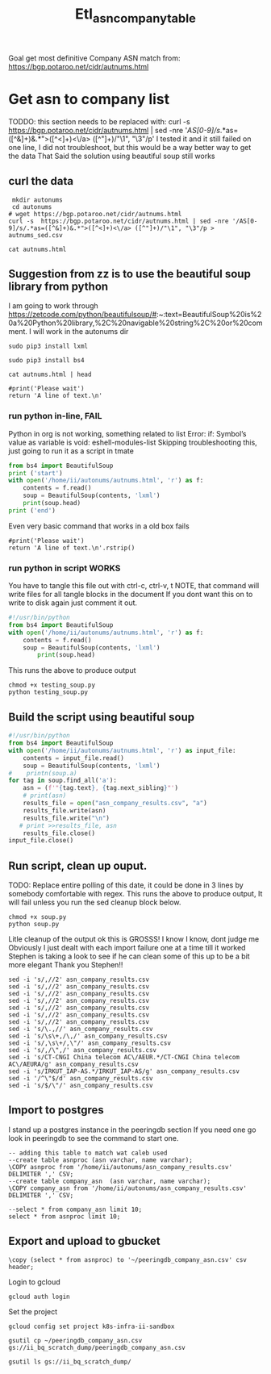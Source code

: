 #+TITLE: Etl_asn_company_table
Goal get most definitive Company ASN match from:
https://bgp.potaroo.net/cidr/autnums.html

* Get asn to company list
TODDO: this section needs to be replaced with:
curl -s  https://bgp.potaroo.net/cidr/autnums.html | sed -nre '/AS[0-9]/s/.*as=([^&]+)&.*">([^<]+)<\/a> ([^"]+)/"\1", "\3"/p'
I tested it and it still failed on one line, I did not troubleshoot, but this would be a way better way to get the data
That Said the solution using beautiful soup still works

** curl the data
#+BEGIN_SRC tmate :window autonums :dir (concat (getenv "HOME"))
 mkdir autonums
 cd autonums
# wget https://bgp.potaroo.net/cidr/autnums.html
curl -s  https://bgp.potaroo.net/cidr/autnums.html | sed -nre '/AS[0-9]/s/.*as=([^&]+)&.*">([^<]+)<\/a> ([^"]+)/"\1", "\3"/p > autnums_sed.csv
#+END_SRC
#+BEGIN_SRC tmate :window autonums :dir (concat (getenv "HOME") "/autonums")
cat autnums.html
#+END_SRC
** Suggestion from zz is to use the beautiful soup library from python
I am going to work through https://zetcode.com/python/beautifulsoup/#:~:text=BeautifulSoup%20is%20a%20Python%20library,%2C%20navigable%20string%2C%20or%20comment.
I will work in the autonums dir

#+BEGIN_SRC tmate :window autonums :dir (concat (getenv "HOME") "/autonums")
sudo pip3 install lxml
#+END_SRC
#+BEGIN_SRC tmate :window autonums :dir (concat (getenv "HOME") "/autonums")
sudo pip3 install bs4
#+END_SRC
#+BEGIN_SRC tmate :window autonums :dir (concat (getenv "HOME") "/autonums")
cat autnums.html | head
#+END_SRC

#+BEGIN_SRC python tmate :window python
#print('Please wait')
return 'A line of text.\n'
#+END_SRC

#+RESULTS:
#+begin_example
/home/ii/ii/org/research
#+end_example
*** run python in-line, FAIL
Python in org is not working, something related to list
Error: if: Symbol’s value as variable is void: eshell-modules-list
Skipping troubleshooting this, just going to run it as a script in tmate
#+BEGIN_SRC python :dir (concat (getenv "HOME") "/autonums") :results output
from bs4 import BeautifulSoup
print ('start')
with open('/home/ii/autonums/autnums.html', 'r') as f:
    contents = f.read()
    soup = BeautifulSoup(contents, 'lxml')
    print(soup.head)
print ('end')
#+END_SRC
Even very basic command that works in a old box fails
#+BEGIN_SRC python tmate :window python
#print('Please wait')
return 'A line of text.\n'.rstrip()
#+END_SRC

*** run python in script WORKS
You have to tangle this file out with ctrl-c, ctrl-v, t
NOTE, that command will write files for all tangle blocks in the document
If you dont want this on to write to disk again just comment it out.
#+BEGIN_SRC python :tangle (concat (getenv "HOME") "/autonums/testing_soup.py")
#!/usr/bin/python
from bs4 import BeautifulSoup
with open('/home/ii/autonums/autnums.html', 'r') as f:
    contents = f.read()
    soup = BeautifulSoup(contents, 'lxml')
        print(soup.head)
#+END_SRC
This runs the above to produce output
#+BEGIN_SRC tmate :window autonums :dir (concat (getenv "HOME") "/autonums")
chmod +x testing_soup.py
python testing_soup.py
#+END_SRC
** Build the script using beautiful soup
#+BEGIN_SRC python :tangle (concat (getenv "HOME") "/autonums/soup.py")
#!/usr/bin/python
from bs4 import BeautifulSoup
with open('/home/ii/autonums/autnums.html', 'r') as input_file:
    contents = input_file.read()
    soup = BeautifulSoup(contents, 'lxml')
#    printn(soup.a)
for tag in soup.find_all('a'):
    asn = (f'"{tag.text}, {tag.next_sibling}"')
    # print(asn)
    results_file = open("asn_company_results.csv", "a")
    results_file.write(asn)
    results_file.write("\n")
   # print >>results_file, asn
    results_file.close()
input_file.close()
#+END_SRC
** Run script, clean up ouput.
TODO: Replace entire polling of this date, it could be done in 3 lines by somebody comfortable with regex.
This runs the above to produce output,
It will fail unless you run the sed cleanup block below.
    #+BEGIN_SRC tmate :window autonums :dir (concat (getenv "HOME") "/autonums")
chmod +x soup.py
python soup.py
#+END_SRC
Litle cleanup of the output
ok this is GROSSS! I know I know, dont judge me
Obviously I just dealt with each import failure one at a time till it worked
Stephen is taking a look to see if he can clean some of this up to be a bit more elegant
Thank you Stephen!!
#+BEGIN_SRC tmate :window autonums :dir (concat (getenv "HOME") "/autonums")
sed -i 's/,//2' asn_company_results.csv
sed -i 's/,//2' asn_company_results.csv
sed -i 's/,//2' asn_company_results.csv
sed -i 's/,//2' asn_company_results.csv
sed -i 's/,//2' asn_company_results.csv
sed -i 's/,//2' asn_company_results.csv
sed -i 's/,//2' asn_company_results.csv
sed -i 's/\.,//' asn_company_results.csv
sed -i 's/\s\+,/\,/' asn_company_results.csv
sed -i 's/,\s\+/,\"/' asn_company_results.csv
sed -i 's/,/\",/' asn_company_results.csv
sed -i 's/CT-CNGI China telecom AC\/AEUR.*/CT-CNGI China telecom AC\/AEURA/g' asn_company_results.csv
sed -i 's/IRKUT_IAP-AS.*/IRKUT_IAP-AS/g' asn_company_results.csv
sed -i '/^\"$/d' asn_company_results.csv
sed -i 's/$/\"/' asn_company_results.csv
#+END_SRC
** Import to postgres
I stand up a postgres instance in the peeringdb section
If you need one go look in peeringdb to see the command to start one.
#+BEGIN_SRC sql-mode
-- adding this table to match wat caleb used
--create table asnproc (asn varchar, name varchar);
\COPY asnproc from '/home/ii/autonums/asn_company_results.csv' DELIMITER ',' CSV;
--create table company_asn  (asn varchar, name varchar);
\COPY company_asn from '/home/ii/autonums/asn_company_results.csv' DELIMITER ',' CSV;
#+END_SRC

#+RESULTS:
#+begin_SRC example
#+end_SRC
#+BEGIN_SRC sql-mode
--select * from company_asn limit 10;
select * from asnproc limit 10;
#+END_SRC

#+RESULTS:
#+begin_SRC example
#+end_SRC
** Export and upload to gbucket

#+begin_src sql-mode
\copy (select * from asnproc) to '~/peeringdb_company_asn.csv' csv header;
#+end_src

#+RESULTS:
#+begin_SRC example
COPY 181219
#+end_SRC
Login to gcloud
#+BEGIN_SRC tmate :window prepare
gcloud auth login
#+END_SRC

Set the project
#+BEGIN_SRC tmate :window prepare
gcloud config set project k8s-infra-ii-sandbox
#+END_SRC

#+BEGIN_SRC shell :results silent
gsutil cp ~/peeringdb_company_asn.csv gs://ii_bq_scratch_dump/peeringdb_company_asn.csv
#+END_SRC
#+BEGIN_SRC shell
gsutil ls gs://ii_bq_scratch_dump/
#+END_SRC

#+RESULTS:
#+begin_example
gs://ii_bq_scratch_dump/asn-data.csv
gs://ii_bq_scratch_dump/haha.csv
gs://ii_bq_scratch_dump/haha.json
gs://ii_bq_scratch_dump/image-tag-hash.csv
gs://ii_bq_scratch_dump/ip-and-asn.json
gs://ii_bq_scratch_dump/peeringdb-dump-20210512.sql
gs://ii_bq_scratch_dump/peeringdb-dump-20210603.sql
gs://ii_bq_scratch_dump/peeringdb_company_asn.csv
gs://ii_bq_scratch_dump/resource_and_hash_distinct_list.json
#+end_example
